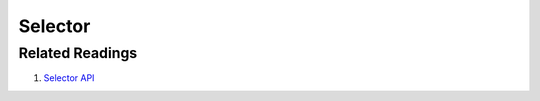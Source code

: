 Selector
===========



Related Readings
------------------

#. `Selector API <../code/data.html#selector>`_
